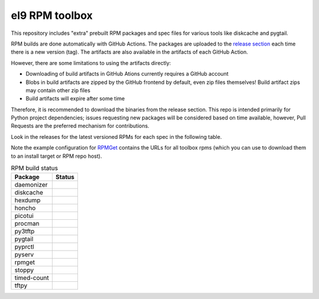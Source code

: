 el9 RPM toolbox
===============

This repository includes "extra" prebuilt RPM packages and spec files for
various tools like diskcache and pygtail.

RPM builds are done automatically with GitHub Actions. The packages are
uploaded to the `release section`_ each time there is a new version (tag).
The artifacts are also available in the artifacts of each GitHub Action.

.. _release section: https://github.com/VCTLabs/el9-rpm-toolbox/releases

However, there are some limitations to using the artifacts directly:

* Downloading of build artifacts in GitHub Ations currently requires a
  GitHub account
* Blobs in build artifacts are zipped by the GitHub frontend by default,
  even zip files themselves! Build artifact zips may contain other zip
  files
* Build artifacts will expire after some time

Therefore, it is recommended to download the binaries from the release
section. This repo is intended primarily for Python project dependencies;
issues requesting new packages will be considered based on time available,
however, Pull Requests are the preferred mechanism for contributions.

Look in the releases for the latest versioned RPMs for each spec in the
following table.

Note the example configuration for RPMGet_ contains the URLs for all
toolbox rpms (which you can use to download them to an install target
or RPM repo host).

.. _RPMGet: https://github.com/sarnold/rpmget

.. table:: RPM build status
   :widths: auto

   =============  ===============
    Package        Status
   =============  ===============
    daemonizer     |daemonizer|
    diskcache      |diskcache|
    hexdump        |hexdump|
    honcho         |honcho|
    picotui        |picotui|
    procman        |procman|
    py3tftp        |py3tftp|
    pygtail        |pygtail|
    pyprctl        |pyprctl|
    pyserv         |pyserv|
    rpmget         |rpmget|
    stoppy         |stoppy|
    timed-count    |timed-count|
    tftpy          |tftpy|
   =============  ===============


.. |atomics| image:: https://github.com/VCTLabs/el9-rpm-toolbox/actions/workflows/atomics.yml/badge.svg
    :target: https://github.com/doodspav/atomics
    :alt: atomics RPM status

.. |daemonizer| image:: https://github.com/VCTLabs/el9-rpm-toolbox/actions/workflows/daemonizer.yml/badge.svg
    :target: https://sarnold.github.io/python-daemonizer/
    :alt: daemonizer RPM status

.. |diskcache| image:: https://github.com/VCTLabs/el9-rpm-toolbox/actions/workflows/diskcache.yml/badge.svg
    :target: http://www.grantjenks.com/docs/diskcache/
    :alt: diskcache RPM status

.. |hexdump| image:: https://github.com/VCTLabs/el9-rpm-toolbox/actions/workflows/hexdump.yml/badge.svg
    :target: https://sarnold.github.io/hexdump/
    :alt: hexdump RPM status

.. |honcho| image:: https://github.com/VCTLabs/el9-rpm-toolbox/actions/workflows/honcho.yml/badge.svg
    :target: https://honcho.readthedocs.io/
    :alt: honcho RPM status

.. |picotui| image:: https://github.com/VCTLabs/el9-rpm-toolbox/actions/workflows/picotui.yml/badge.svg
    :target: https://sarnold.github.io/picotui/
    :alt: picotui RPM status

.. |procman| image:: https://github.com/VCTLabs/el9-rpm-toolbox/actions/workflows/procman.yml/badge.svg
    :target: https://sarnold.github.io/procman/
    :alt: procman RPM status

.. |py3tftp| image:: https://github.com/VCTLabs/el9-rpm-toolbox/actions/workflows/py3tftp.yml/badge.svg
    :target: https://github.com/sirMackk/py3tftp
    :alt: py3tftp RPM status

.. |pygtail| image:: https://github.com/VCTLabs/el9-rpm-toolbox/actions/workflows/pygtail.yml/badge.svg
    :target: https://github.com/VCTLabs/pygtail
    :alt: pygtail RPM status

.. |pyprctl| image:: https://github.com/VCTLabs/el9-rpm-toolbox/actions/workflows/pyprctl.yml/badge.svg
    :target: https://pyprctl.readthedocs.io/en/latest
    :alt: pyprctl RPM status

.. |pyserv| image:: https://github.com/VCTLabs/el9-rpm-toolbox/actions/workflows/pyserv.yml/badge.svg
    :target: https://sarnold.github.io/pyserv/
    :alt: pyserv RPM status

.. |rpmget| image:: https://github.com/VCTLabs/el9-rpm-toolbox/actions/workflows/rpmget.yml/badge.svg
    :target: https://sarnold.github.io/rpmget/
    :alt: rpmget RPM status

.. |stoppy| image:: https://github.com/VCTLabs/el9-rpm-toolbox/actions/workflows/stoppy.yml/badge.svg
    :target: https://github.com/morefigs/stoppy
    :alt: stoppy RPM status

.. |timed-count| image:: https://github.com/VCTLabs/el9-rpm-toolbox/actions/workflows/timed-count.yml/badge.svg
    :target: https://github.com/morefigs/timed-count
    :alt: timed-count RPM status

.. |tftpy| image:: https://github.com/VCTLabs/el9-rpm-toolbox/actions/workflows/tftpy.yml/badge.svg
    :target: https://msoulier.github.io/tftpy/pages/html/
    :alt: tftpy RPM status
